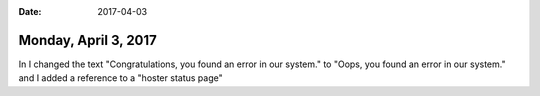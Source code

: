 :date: 2017-04-03

=====================
Monday, April 3, 2017
=====================

In I changed the text
"Congratulations, you found an error in our system."
to
"Oops, you found an error in our system."
and I added a reference to a "hoster status page"
